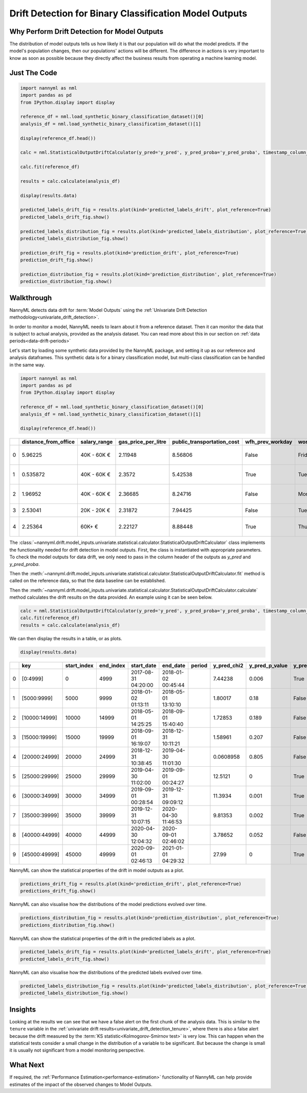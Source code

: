 .. _drift_detection_for_binary_classification_model_outputs:

=======================================================
Drift Detection for Binary Classification Model Outputs
=======================================================

Why Perform Drift Detection for Model Outputs
---------------------------------------------

The distribution of model outputs tells us how likely it is that our population
will do what the model predicts. If the model's
population changes, then our populations' actions will be different.
The difference in actions is very important to know as soon as possible because
they directly affect the business results from operating a machine learning model.


Just The Code
------------------------------------

.. code-block:: python

    import nannyml as nml
    import pandas as pd
    from IPython.display import display

    reference_df = nml.load_synthetic_binary_classification_dataset()[0]
    analysis_df = nml.load_synthetic_binary_classification_dataset()[1]

    display(reference_df.head())

    calc = nml.StatisticalOutputDriftCalculator(y_pred='y_pred', y_pred_proba='y_pred_proba', timestamp_column_name='timestamp')

    calc.fit(reference_df)

    results = calc.calculate(analysis_df)

    display(results.data)

    predicted_labels_drift_fig = results.plot(kind='predicted_labels_drift', plot_reference=True)
    predicted_labels_drift_fig.show()

    predicted_labels_distribution_fig = results.plot(kind='predicted_labels_distribution', plot_reference=True)
    predicted_labels_distribution_fig.show()

    prediction_drift_fig = results.plot(kind='prediction_drift', plot_reference=True)
    prediction_drift_fig.show()

    prediction_distribution_fig = results.plot(kind='prediction_distribution', plot_reference=True)
    prediction_distribution_fig.show()

Walkthrough
------------------------------------------------

NannyML detects data drift for :term:`Model Outputs` using the
:ref:`Univariate Drift Detection methodology<univariate_drift_detection>`.

In order to monitor a model, NannyML needs to learn about it from a reference dataset. Then it can monitor the data that is subject to actual analysis, provided as the analysis dataset.
You can read more about this in our section on :ref:`data periods<data-drift-periods>`

Let's start by loading some synthetic data provided by the NannyML package, and setting it up as our reference and analysis dataframes. This synthetic data is for a binary classification model, but multi-class classification can be handled in the same way.

.. code-block:: python

    import nannyml as nml
    import pandas as pd
    from IPython.display import display

    reference_df = nml.load_synthetic_binary_classification_dataset()[0]
    analysis_df = nml.load_synthetic_binary_classification_dataset()[1]

    display(reference_df.head())

+----+------------------------+----------------+-----------------------+------------------------------+--------------------+-----------+----------+--------------+--------------------+---------------------+----------------+-------------+----------+
|    |   distance_from_office | salary_range   |   gas_price_per_litre |   public_transportation_cost | wfh_prev_workday   | workday   |   tenure |   identifier |   work_home_actual | timestamp           |   y_pred_proba | partition   |   y_pred |
+====+========================+================+=======================+==============================+====================+===========+==========+==============+====================+=====================+================+=============+==========+
|  0 |               5.96225  | 40K - 60K €    |               2.11948 |                      8.56806 | False              | Friday    | 0.212653 |            0 |                  1 | 2014-05-09 22:27:20 |           0.99 | reference   |        1 |
+----+------------------------+----------------+-----------------------+------------------------------+--------------------+-----------+----------+--------------+--------------------+---------------------+----------------+-------------+----------+
|  1 |               0.535872 | 40K - 60K €    |               2.3572  |                      5.42538 | True               | Tuesday   | 4.92755  |            1 |                  0 | 2014-05-09 22:59:32 |           0.07 | reference   |        0 |
+----+------------------------+----------------+-----------------------+------------------------------+--------------------+-----------+----------+--------------+--------------------+---------------------+----------------+-------------+----------+
|  2 |               1.96952  | 40K - 60K €    |               2.36685 |                      8.24716 | False              | Monday    | 0.520817 |            2 |                  1 | 2014-05-09 23:48:25 |           1    | reference   |        1 |
+----+------------------------+----------------+-----------------------+------------------------------+--------------------+-----------+----------+--------------+--------------------+---------------------+----------------+-------------+----------+
|  3 |               2.53041  | 20K - 20K €    |               2.31872 |                      7.94425 | False              | Tuesday   | 0.453649 |            3 |                  1 | 2014-05-10 01:12:09 |           0.98 | reference   |        1 |
+----+------------------------+----------------+-----------------------+------------------------------+--------------------+-----------+----------+--------------+--------------------+---------------------+----------------+-------------+----------+
|  4 |               2.25364  | 60K+ €         |               2.22127 |                      8.88448 | True               | Thursday  | 5.69526  |            4 |                  1 | 2014-05-10 02:21:34 |           0.99 | reference   |        1 |
+----+------------------------+----------------+-----------------------+------------------------------+--------------------+-----------+----------+--------------+--------------------+---------------------+----------------+-------------+----------+

The :class:`~nannyml.drift.model_inputs.univariate.statistical.calculator.StatisticalOutputDriftCalculator`
class implements the functionality needed for drift detection in model outputs. First, the class is instantiated with appropriate parameters.
To check the model outputs for data drift, we only need to pass in the column header of the outputs as `y_pred` and `y_pred_proba`.

Then the :meth:`~nannyml.drift.model_inputs.univariate.statistical.calculator.StatisticalOutputDriftCalculator.fit` method
is called on the reference data, so that the data baseline can be established.

Then the :meth:`~nannyml.drift.model_inputs.univariate.statistical.calculator.StatisticalOutputDriftCalculator.calculate` method
calculates the drift results on the data provided. An example using it can be seen below.

.. code-block:: python

    calc = nml.StatisticalOutputDriftCalculator(y_pred='y_pred', y_pred_proba='y_pred_proba', timestamp_column_name='timestamp')
    calc.fit(reference_df)
    results = calc.calculate(analysis_df)

We can then display the results in a table, or as plots.

.. code-block:: python

    display(results.data)

+----+---------------+---------------+-------------+---------------------+---------------------+----------+---------------+------------------+----------------+--------------------+----------------------+------------------------+----------------------+--------------------------+
|    | key           |   start_index |   end_index | start_date          | end_date            | period   |   y_pred_chi2 |   y_pred_p_value | y_pred_alert   |   y_pred_threshold |   y_pred_proba_dstat |   y_pred_proba_p_value | y_pred_proba_alert   |   y_pred_proba_threshold |
+====+===============+===============+=============+=====================+=====================+==========+===============+==================+================+====================+======================+========================+======================+==========================+
|  0 | [0:4999]      |             0 |        4999 | 2017-08-31 04:20:00 | 2018-01-02 00:45:44 |          |     7.44238   |            0.006 | True           |               0.05 |              0.0253  |                  0.006 | True                 |                     0.05 |
+----+---------------+---------------+-------------+---------------------+---------------------+----------+---------------+------------------+----------------+--------------------+----------------------+------------------------+----------------------+--------------------------+
|  1 | [5000:9999]   |          5000 |        9999 | 2018-01-02 01:13:11 | 2018-05-01 13:10:10 |          |     1.80017   |            0.18  | False          |               0.05 |              0.0123  |                  0.494 | False                |                     0.05 |
+----+---------------+---------------+-------------+---------------------+---------------------+----------+---------------+------------------+----------------+--------------------+----------------------+------------------------+----------------------+--------------------------+
|  2 | [10000:14999] |         10000 |       14999 | 2018-05-01 14:25:25 | 2018-09-01 15:40:40 |          |     1.72853   |            0.189 | False          |               0.05 |              0.01642 |                  0.17  | False                |                     0.05 |
+----+---------------+---------------+-------------+---------------------+---------------------+----------+---------------+------------------+----------------+--------------------+----------------------+------------------------+----------------------+--------------------------+
|  3 | [15000:19999] |         15000 |       19999 | 2018-09-01 16:19:07 | 2018-12-31 10:11:21 |          |     1.58961   |            0.207 | False          |               0.05 |              0.01058 |                  0.685 | False                |                     0.05 |
+----+---------------+---------------+-------------+---------------------+---------------------+----------+---------------+------------------+----------------+--------------------+----------------------+------------------------+----------------------+--------------------------+
|  4 | [20000:24999] |         20000 |       24999 | 2018-12-31 10:38:45 | 2019-04-30 11:01:30 |          |     0.0608958 |            0.805 | False          |               0.05 |              0.01408 |                  0.325 | False                |                     0.05 |
+----+---------------+---------------+-------------+---------------------+---------------------+----------+---------------+------------------+----------------+--------------------+----------------------+------------------------+----------------------+--------------------------+
|  5 | [25000:29999] |         25000 |       29999 | 2019-04-30 11:02:00 | 2019-09-01 00:24:27 |          |    12.5121    |            0     | True           |               0.05 |              0.1307  |                  0     | True                 |                     0.05 |
+----+---------------+---------------+-------------+---------------------+---------------------+----------+---------------+------------------+----------------+--------------------+----------------------+------------------------+----------------------+--------------------------+
|  6 | [30000:34999] |         30000 |       34999 | 2019-09-01 00:28:54 | 2019-12-31 09:09:12 |          |    11.3934    |            0.001 | True           |               0.05 |              0.1273  |                  0     | True                 |                     0.05 |
+----+---------------+---------------+-------------+---------------------+---------------------+----------+---------------+------------------+----------------+--------------------+----------------------+------------------------+----------------------+--------------------------+
|  7 | [35000:39999] |         35000 |       39999 | 2019-12-31 10:07:15 | 2020-04-30 11:46:53 |          |     9.81353   |            0.002 | True           |               0.05 |              0.1311  |                  0     | True                 |                     0.05 |
+----+---------------+---------------+-------------+---------------------+---------------------+----------+---------------+------------------+----------------+--------------------+----------------------+------------------------+----------------------+--------------------------+
|  8 | [40000:44999] |         40000 |       44999 | 2020-04-30 12:04:32 | 2020-09-01 02:46:02 |          |     3.78652   |            0.052 | False          |               0.05 |              0.1197  |                  0     | True                 |                     0.05 |
+----+---------------+---------------+-------------+---------------------+---------------------+----------+---------------+------------------+----------------+--------------------+----------------------+------------------------+----------------------+--------------------------+
|  9 | [45000:49999] |         45000 |       49999 | 2020-09-01 02:46:13 | 2021-01-01 04:29:32 |          |    27.99      |            0     | True           |               0.05 |              0.13752 |                  0     | True                 |                     0.05 |
+----+---------------+---------------+-------------+---------------------+---------------------+----------+---------------+------------------+----------------+--------------------+----------------------+------------------------+----------------------+--------------------------+

NannyML can show the statistical properties of the drift in model outputs as a plot.

.. code-block:: python

    predictions_drift_fig = results.plot(kind='prediction_drift', plot_reference=True)
    predictions_drift_fig.show()

.. image:: /_static/drift-guide-predictions.svg

NannyML can also visualise how the distributions of the model predictions evolved over time.

.. code-block:: python

    predictions_distribution_fig = results.plot(kind='prediction_distribution', plot_reference=True)
    predictions_distribution_fig.show()

.. image:: /_static/drift-guide-predictions-joyplot.svg

NannyML can show the statistical properties of the drift in the predicted labels as a plot.

.. code-block:: python

    predicted_labels_drift_fig = results.plot(kind='predicted_labels_drift', plot_reference=True)
    predicted_labels_drift_fig.show()

.. image:: /_static/drift-guide-predicted-labels.svg

NannyML can also visualise how the distributions of the predicted labels evolved over time.

.. code-block:: python

    predicted_labels_distribution_fig = results.plot(kind='predicted_labels_distribution', plot_reference=True)
    predicted_labels_distribution_fig.show()

.. image:: /_static/drift-guide-predicted-labels-barchart.svg


Insights
-----------------------

Looking at the results we can see that we have a false alert on the first chunk of the analysis data. This is similar
to the ``tenure`` variable in the :ref:`univariate drift results<univariate_drift_detection_tenure>`, where there is also
a false alert because the drift measured by the :term:`KS statistic<Kolmogorov-Smirnov test>` is very low. This
can happen when the statistical tests consider a small change in the distribution of a variable
to be significant. But because the change is small it is usually not significant from a model monitoring perspective.


What Next
-----------------------

If required, the :ref:`Performance Estimation<performance-estimation>` functionality of NannyML can help provide estimates of the impact of the
observed changes to Model Outputs.
